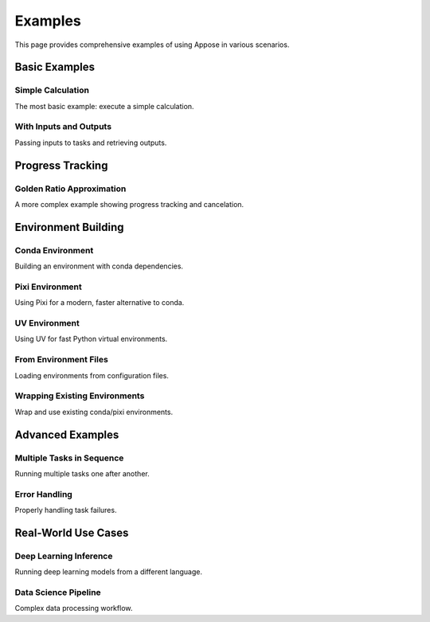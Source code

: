 Examples
========

This page provides comprehensive examples of using Appose in various scenarios.

Basic Examples
--------------

Simple Calculation
^^^^^^^^^^^^^^^^^^

The most basic example: execute a simple calculation.

.. tabs::

   .. tab:: Java

      .. code-block:: java

         import org.apposed.appose.*;

         public class SimpleCalculation {
             public static void main(String[] args) throws Exception {
                 Environment env = Appose.system();
                 try (Service python = env.python()) {
                     Task task = python.task("5 + 6");
                     task.waitFor();
                     Object result = task.outputs.get("result");
                     System.out.println("Result: " + result); // 11
                 }
             }
         }

   .. tab:: Python

      .. code-block:: python

         import appose

         env = appose.system()
         with env.groovy() as groovy:
             task = groovy.task("5 + 6")
             task.wait_for()
             result = task.outputs["result"]
             print(f"Result: {result}")  # 11

With Inputs and Outputs
^^^^^^^^^^^^^^^^^^^^^^^^

Passing inputs to tasks and retrieving outputs.

.. tabs::

   .. tab:: Java

      .. code-block:: java

         import org.apposed.appose.*;

         public class WithInputsOutputs {
             public static void main(String[] args) throws Exception {
                 Environment env = Appose.system();
                 try (Service python = env.python()) {
                     String script = """
                         # Calculate the sum
                         result = a + b
                         task.outputs["sum"] = result
                         task.outputs["product"] = a * b
                         """;

                     Task task = python.task(script);
                     task.inputs.put("a", 10);
                     task.inputs.put("b", 5);
                     task.waitFor();

                     System.out.println("Sum: " + task.outputs.get("sum"));      // 15
                     System.out.println("Product: " + task.outputs.get("product")); // 50
                 }
             }
         }

   .. tab:: Python

      .. code-block:: python

         import appose

         script = """
         // Calculate the sum
         result = a + b
         task.outputs["sum"] = result
         task.outputs["product"] = a * b
         """

         env = appose.system()
         with env.groovy() as groovy:
             task = groovy.task(script)
             task.inputs["a"] = 10
             task.inputs["b"] = 5
             task.wait_for()

             print(f"Sum: {task.outputs['sum']}")       # 15
             print(f"Product: {task.outputs['product']}") # 50

Progress Tracking
-----------------

Golden Ratio Approximation
^^^^^^^^^^^^^^^^^^^^^^^^^^

A more complex example showing progress tracking and cancelation.

.. tabs::

   .. tab:: Java

      .. code-block:: java

         import org.apposed.appose.*;

         public class GoldenRatio {
             public static void main(String[] args) throws Exception {
                 String script = """
                 # Approximate the golden ratio using the Fibonacci sequence.
                 previous = 0
                 current = 1
                 iterations = 50
                 for i in range(iterations):
                     if task.cancel_requested:
                         task.cancel()
                         break
                     task.update(current=i, maximum=iterations)
                     v = current
                     current += previous
                     previous = v
                 task.outputs["numer"] = current
                 task.outputs["denom"] = previous
                 """;

                 Environment env = Appose.system();
                 try (Service python = env.python()) {
                     Task task = python.task(script);

                     task.listen(event -> {
                         switch (event.responseType) {
                             case UPDATE:
                                 System.out.println("Progress: " + task.current + "/" + task.maximum);
                                 break;
                             case COMPLETION:
                                 long numer = ((Number) task.outputs.get("numer")).longValue();
                                 long denom = ((Number) task.outputs.get("denom")).longValue();
                                 double ratio = (double) numer / denom;
                                 System.out.println("Result: " + numer + "/" + denom + " ≈ " + ratio);
                                 break;
                             case CANCELATION:
                                 System.out.println("Task canceled");
                                 break;
                             case FAILURE:
                                 System.err.println("Task failed: " + task.error);
                                 break;
                         }
                     });

                     task.start();
                     Thread.sleep(1000);

                     if (!task.status.isFinished()) {
                         // Task is taking too long; request cancelation
                         task.cancel();
                     }

                     task.waitFor();
                 }
             }
         }

   .. tab:: Python

      .. code-block:: python

         import appose
         from appose import ResponseType
         from time import sleep

         script = """
         // Approximate the golden ratio using the Fibonacci sequence.
         previous = 0
         current = 1
         iterations = 50
         for (i=0; i<iterations; i++) {
             if (task.cancelRequested) {
                 task.cancel()
                 break
             }
             task.update(null, i, iterations)
             v = current
             current += previous
             previous = v
         }
         task.outputs["numer"] = current
         task.outputs["denom"] = previous
         """

         def task_listener(event):
             if event.response_type == ResponseType.UPDATE:
                 print(f"Progress: {task.current}/{task.maximum}")
             elif event.response_type == ResponseType.COMPLETION:
                 numer = task.outputs["numer"]
                 denom = task.outputs["denom"]
                 ratio = numer / denom
                 print(f"Result: {numer}/{denom} ≈ {ratio}")
             elif event.response_type == ResponseType.CANCELATION:
                 print("Task canceled")
             elif event.response_type == ResponseType.FAILURE:
                 print(f"Task failed: {task.error}", file=sys.stderr)

         env = appose.system()
         with env.groovy() as groovy:
             task = groovy.task(script)
             task.listen(task_listener)
             task.start()

             sleep(1)
             if not task.status.is_finished():
                 # Task is taking too long; request cancelation
                 task.cancel()

             task.wait_for()

Environment Building
--------------------

Conda Environment
^^^^^^^^^^^^^^^^^

Building an environment with conda dependencies.

.. tabs::

   .. tab:: Java

      .. code-block:: java

         import org.apposed.appose.*;

         public class CondaEnvironment {
             public static void main(String[] args) throws Exception {
                 Environment env = Appose.mamba()
                     .conda("python=3.11", "numpy", "pandas")
                     .channels("conda-forge")
                     .logDebug()
                     .build("my-data-env");

                 try (Service python = env.python()) {
                     String script = """
                     import numpy as np
                     import pandas as pd

                     # Create a simple array
                     arr = np.array([1, 2, 3, 4, 5])
                     task.outputs["mean"] = float(np.mean(arr))
                     task.outputs["std"] = float(np.std(arr))
                     """;

                     Task task = python.task(script);
                     task.waitFor();

                     System.out.println("Mean: " + task.outputs.get("mean"));
                     System.out.println("Std: " + task.outputs.get("std"));
                 }
             }
         }

   .. tab:: Python

      .. code-block:: python

         import appose

         env = appose.mamba() \
             .conda("python=3.11", "numpy", "pandas") \
             .channels("conda-forge") \
             .log_debug() \
             .build("my-data-env")

         with env.python() as python:
             script = """
             import numpy as np
             import pandas as pd

             # Create a simple array
             arr = np.array([1, 2, 3, 4, 5])
             task.outputs["mean"] = float(np.mean(arr))
             task.outputs["std"] = float(np.std(arr))
             """

             task = python.task(script)
             task.wait_for()

             print(f"Mean: {task.outputs['mean']}")
             print(f"Std: {task.outputs['std']}")

Pixi Environment
^^^^^^^^^^^^^^^^

Using Pixi for a modern, faster alternative to conda.

.. tabs::

   .. tab:: Java

      .. code-block:: java

         import org.apposed.appose.*;

         public class PixiEnvironment {
             public static void main(String[] args) throws Exception {
                 Environment env = Appose.pixi()
                     .conda("python>=3.10", "numpy")
                     .pypi("scikit-learn")
                     .channels("conda-forge")
                     .build("my-ml-env");

                 try (Service python = env.python()) {
                     String script = """
                     import numpy as np
                     from sklearn.linear_model import LinearRegression

                     # Simple linear regression
                     X = np.array([[1], [2], [3], [4], [5]])
                     y = np.array([2, 4, 6, 8, 10])

                     model = LinearRegression()
                     model.fit(X, y)

                     task.outputs["slope"] = float(model.coef_[0])
                     task.outputs["intercept"] = float(model.intercept_)
                     """;

                     Task task = python.task(script);
                     task.waitFor();

                     System.out.println("Slope: " + task.outputs.get("slope"));
                     System.out.println("Intercept: " + task.outputs.get("intercept"));
                 }
             }
         }

   .. tab:: Python

      .. code-block:: python

         import appose

         env = appose.pixi() \
             .conda("python>=3.10", "numpy") \
             .pypi("scikit-learn") \
             .channels("conda-forge") \
             .build("my-ml-env")

         with env.python() as python:
             script = """
             import numpy as np
             from sklearn.linear_model import LinearRegression

             # Simple linear regression
             X = np.array([[1], [2], [3], [4], [5]])
             y = np.array([2, 4, 6, 8, 10])

             model = LinearRegression()
             model.fit(X, y)

             task.outputs["slope"] = float(model.coef_[0])
             task.outputs["intercept"] = float(model.intercept_)
             """

             task = python.task(script)
             task.wait_for()

             print(f"Slope: {task.outputs['slope']}")
             print(f"Intercept: {task.outputs['intercept']}")

UV Environment
^^^^^^^^^^^^^^

Using UV for fast Python virtual environments.

.. tabs::

   .. tab:: Java

      .. code-block:: java

         import org.apposed.appose.*;

         public class UvEnvironment {
             public static void main(String[] args) throws Exception {
                 Environment env = Appose.uv()
                     .python("3.11")
                     .include("requests", "beautifulsoup4")
                     .build("my-web-env");

                 try (Service python = env.python()) {
                     String script = """
                     import requests
                     from bs4 import BeautifulSoup

                     # Simple web scraping example
                     # (In real use, make actual HTTP request)
                     html = "<html><body><h1>Hello World</h1></body></html>"
                     soup = BeautifulSoup(html, 'html.parser')

                     task.outputs["title"] = soup.h1.text
                     """;

                     Task task = python.task(script);
                     task.waitFor();

                     System.out.println("Title: " + task.outputs.get("title"));
                 }
             }
         }

   .. tab:: Python

      .. code-block:: python

         import appose

         env = appose.uv() \
             .python("3.11") \
             .include("requests", "beautifulsoup4") \
             .build("my-web-env")

         with env.python() as python:
             script = """
             import requests
             from bs4 import BeautifulSoup

             # Simple web scraping example
             html = "<html><body><h1>Hello World</h1></body></html>"
             soup = BeautifulSoup(html, 'html.parser')

             task.outputs["title"] = soup.h1.text
             """

             task = python.task(script)
             task.wait_for()

             print(f"Title: {task.outputs['title']}")

From Environment Files
^^^^^^^^^^^^^^^^^^^^^^^

Loading environments from configuration files.

.. tabs::

   .. tab:: Java

      .. code-block:: java

         import org.apposed.appose.*;

         public class FromFile {
             public static void main(String[] args) throws Exception {
                 // Auto-detect builder from file extension
                 Environment env = Appose.file("environment.yml")
                     .logDebug()
                     .build();

                 try (Service python = env.python()) {
                     Task task = python.task("import sys; task.outputs['version'] = sys.version");
                     task.waitFor();
                     System.out.println("Python version: " + task.outputs.get("version"));
                 }

                 // Or explicitly specify Mamba
                 env = Appose.mamba("environment.yml").build();

                 // Or use Pixi with pixi.toml
                 env = Appose.pixi("pixi.toml").build();
             }
         }

   .. tab:: Python

      .. code-block:: python

         import appose

         # Auto-detect builder from file extension
         env = appose.file("environment.yml") \
             .log_debug() \
             .build()

         with env.python() as python:
             task = python.task("import sys; task.outputs['version'] = sys.version")
             task.wait_for()
             print(f"Python version: {task.outputs['version']}")

         # Or explicitly specify Mamba
         env = appose.mamba("environment.yml").build()

         # Or use Pixi with pixi.toml
         env = appose.pixi("pixi.toml").build()

Wrapping Existing Environments
^^^^^^^^^^^^^^^^^^^^^^^^^^^^^^^

Wrap and use existing conda/pixi environments.

.. tabs::

   .. tab:: Java

      .. code-block:: java

         import org.apposed.appose.*;
         import java.io.File;

         public class WrapEnvironment {
             public static void main(String[] args) throws Exception {
                 // Wrap an existing environment (auto-detects type)
                 Environment env = Appose.wrap(new File("/path/to/existing/env"));

                 try (Service python = env.python()) {
                     Task task = python.task("print('Hello from wrapped environment!')");
                     task.waitFor();
                 }
             }
         }

   .. tab:: Python

      .. code-block:: python

         import appose

         # Wrap an existing environment (auto-detects type)
         env = appose.wrap("/path/to/existing/env")

         with env.python() as python:
             task = python.task("print('Hello from wrapped environment!')")
             task.wait_for()

Advanced Examples
-----------------

Multiple Tasks in Sequence
^^^^^^^^^^^^^^^^^^^^^^^^^^^

Running multiple tasks one after another.

.. tabs::

   .. tab:: Java

      .. code-block:: java

         import org.apposed.appose.*;

         public class SequentialTasks {
             public static void main(String[] args) throws Exception {
                 Environment env = Appose.system();
                 try (Service python = env.python()) {
                     // Task 1: Initialize data
                     Task task1 = python.task("""
                         data = [1, 2, 3, 4, 5]
                         task.outputs["data"] = data
                         """);
                     task1.waitFor();

                     // Task 2: Process data
                     Task task2 = python.task("""
                         result = sum(data) / len(data)
                         task.outputs["average"] = result
                         """);
                     task2.inputs.put("data", task1.outputs.get("data"));
                     task2.waitFor();

                     System.out.println("Average: " + task2.outputs.get("average"));
                 }
             }
         }

   .. tab:: Python

      .. code-block:: python

         import appose

         env = appose.system()
         with env.python() as python:
             # Task 1: Initialize data
             task1 = python.task(
                 "data = [1, 2, 3, 4, 5]\n"
                 "task.outputs['data'] = data"
             )
             task1.wait_for()

             # Task 2: Process data
             task2 = python.task(
                 "result = sum(data) / len(data)\n"
                 "task.outputs['average'] = result"
             )
             task2.inputs["data"] = task1.outputs["data"]
             task2.wait_for()

             print(f"Average: {task2.outputs['average']}")

Error Handling
^^^^^^^^^^^^^^

Properly handling task failures.

.. tabs::

   .. tab:: Java

      .. code-block:: java

         import org.apposed.appose.*;

         public class ErrorHandling {
             public static void main(String[] args) throws Exception {
                 Environment env = Appose.system();
                 try (Service python = env.python()) {
                     Task task = python.task("""
                         # This will raise an exception
                         result = 1 / 0
                         """);

                     task.listen(event -> {
                         switch (event.responseType) {
                             case FAILURE:
                                 System.err.println("Task failed with error:");
                                 System.err.println(task.error);
                                 break;
                             case COMPLETION:
                                 System.out.println("Task completed successfully");
                                 break;
                         }
                     });

                     task.waitFor();

                     if (task.status == TaskStatus.FAILED) {
                         System.err.println("Handling the failure...");
                         // Recover or retry
                     }
                 }
             }
         }

   .. tab:: Python

      .. code-block:: python

         import appose
         from appose import ResponseType, TaskStatus

         env = appose.system()
         with env.python() as python:
             task = python.task("result = 1 / 0")

             def task_listener(event):
                 if event.response_type == ResponseType.FAILURE:
                     print(f"Task failed with error:", file=sys.stderr)
                     print(task.error, file=sys.stderr)
                 elif event.response_type == ResponseType.COMPLETION:
                     print("Task completed successfully")

             task.listen(task_listener)
             task.wait_for()

             if task.status == TaskStatus.FAILED:
                 print("Handling the failure...", file=sys.stderr)
                 # Recover or retry

Real-World Use Cases
--------------------

Deep Learning Inference
^^^^^^^^^^^^^^^^^^^^^^^^

Running deep learning models from a different language.

.. tabs::

   .. tab:: Java

      .. code-block:: java

         import org.apposed.appose.*;

         public class DeepLearning {
             public static void main(String[] args) throws Exception {
                 // Build environment with PyTorch
                 Environment env = Appose.pixi()
                     .conda("python>=3.10")
                     .pypi("torch", "torchvision")
                     .build("pytorch-env");

                 try (Service python = env.python()) {
                     // Load a pre-trained model
                     Task loadModel = python.task("""
                         import torch
                         import torchvision.models as models

                         # Load pre-trained ResNet
                         model = models.resnet18(pretrained=False)
                         model.eval()

                         task.outputs["status"] = "Model loaded"
                         """);
                     loadModel.waitFor();

                     System.out.println(loadModel.outputs.get("status"));

                     // In a real scenario, you would:
                     // 1. Share image tensors via shared memory
                     // 2. Run inference
                     // 3. Get results back via shared memory
                 }
             }
         }

   .. tab:: Python

      .. code-block:: python

         import appose

         # Build environment with your ML framework
         env = appose.pixi() \
             .conda("python>=3.10") \
             .pypi("torch", "torchvision") \
             .build("pytorch-env")

         with env.python() as python:
             # Load a pre-trained model
             script = (
                 "import torch\n"
                 "import torchvision.models as models\n"
                 "\n"
                 "model = models.resnet18(pretrained=False)\n"
                 "model.eval()\n"
                 "task.outputs['status'] = 'Model loaded'"
             )
             load_model = python.task(script)
             load_model.wait_for()

             print(load_model.outputs["status"])

             # In a real scenario, you would:
             # 1. Share tensors via shared memory
             # 2. Run inference
             # 3. Get results back

Data Science Pipeline
^^^^^^^^^^^^^^^^^^^^^

Complex data processing workflow.

.. tabs::

   .. tab:: Java

      .. code-block:: java

         import org.apposed.appose.*;

         public class DataPipeline {
             public static void main(String[] args) throws Exception {
                 Environment env = Appose.pixi()
                     .conda("python>=3.10", "pandas", "numpy")
                     .pypi("scikit-learn")
                     .build("data-pipeline");

                 try (Service python = env.python()) {
                     // Step 1: Load and preprocess data
                     Task preprocess = python.task("""
                         import pandas as pd
                         import numpy as np

                         # Simulate loading data
                         data = pd.DataFrame({
                             'x': np.random.randn(100),
                             'y': np.random.randn(100)
                         })

                         # Preprocess
                         data_normalized = (data - data.mean()) / data.std()

                         task.outputs["rows"] = len(data_normalized)
                         task.outputs["status"] = "Preprocessed"
                         """);
                     preprocess.waitFor();

                     System.out.println("Preprocessed " + preprocess.outputs.get("rows") + " rows");

                     // Step 2: Train model
                     Task train = python.task("""
                         from sklearn.linear_model import LinearRegression

                         # Training logic here
                         task.outputs["status"] = "Model trained"
                         """);
                     train.waitFor();

                     System.out.println(train.outputs.get("status"));
                 }
             }
         }

   .. tab:: Python

      .. code-block:: python

         import appose

         env = appose.pixi() \
             .conda("python>=3.10", "pandas", "numpy") \
             .pypi("scikit-learn") \
             .build("data-pipeline")

         with env.python() as python:
             # Step 1: Load and preprocess data
             preprocess_script = (
                 "import pandas as pd\n"
                 "import numpy as np\n"
                 "\n"
                 "data = pd.DataFrame({\n"
                 "    'x': np.random.randn(100),\n"
                 "    'y': np.random.randn(100)\n"
                 "})\n"
                 "data_normalized = (data - data.mean()) / data.std()\n"
                 "task.outputs['rows'] = len(data_normalized)\n"
                 "task.outputs['status'] = 'Preprocessed'"
             )
             preprocess = python.task(preprocess_script)
             preprocess.wait_for()

             print(f"Preprocessed {preprocess.outputs['rows']} rows")

             # Step 2: Train model
             train_script = (
                 "from sklearn.linear_model import LinearRegression\n"
                 "task.outputs['status'] = 'Model trained'"
             )
             train = python.task(train_script)
             train.wait_for()

             print(train.outputs["status"])
